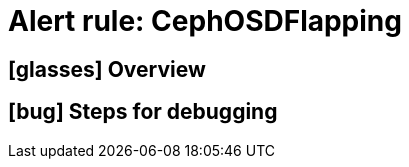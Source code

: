 = Alert rule: CephOSDFlapping

== icon:glasses[] Overview

// Add overview over the condition which triggers the rule

== icon:bug[] Steps for debugging

// Add detailed steps to debug and resolve the issue

